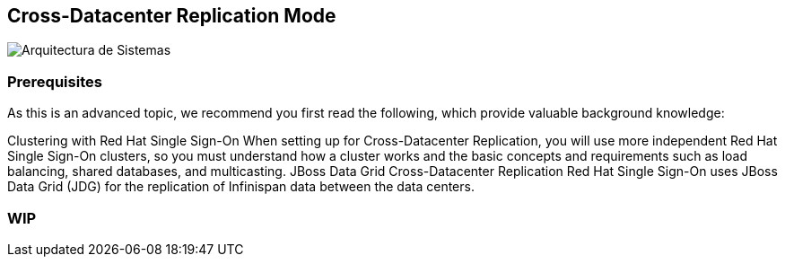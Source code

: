== Cross-Datacenter Replication Mode

image::images/cross-dc-architecture.png[Arquitectura de Sistemas]


### Prerequisites
As this is an advanced topic, we recommend you first read the following, which provide valuable background knowledge:

Clustering with Red Hat Single Sign-On When setting up for Cross-Datacenter Replication, you will use more independent Red Hat Single Sign-On clusters, so you must understand how a cluster works and the basic concepts and requirements such as load balancing, shared databases, and multicasting.
JBoss Data Grid Cross-Datacenter Replication Red Hat Single Sign-On uses JBoss Data Grid (JDG) for the replication of Infinispan data between the data centers.

### WIP
